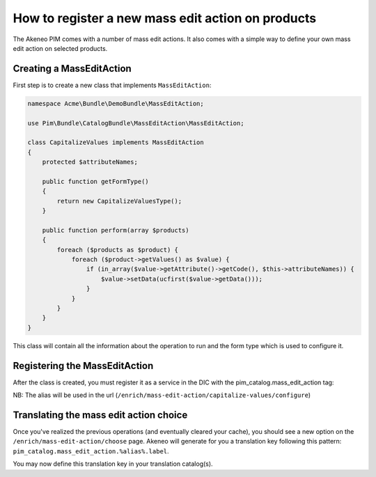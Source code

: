 How to register a new mass edit action on products
==================================================

The Akeneo PIM comes with a number of mass edit actions.
It also comes with a simple way to define your own mass edit action
on selected products.

Creating a MassEditAction
-------------------------
First step is to create a new class that implements ``MassEditAction``:

.. code-block:: php

    namespace Acme\Bundle\DemoBundle\MassEditAction;

    use Pim\Bundle\CatalogBundle\MassEditAction\MassEditAction;

    class CapitalizeValues implements MassEditAction
    {
        protected $attributeNames;

        public function getFormType()
        {
            return new CapitalizeValuesType();
        }

        public function perform(array $products)
        {
            foreach ($products as $product) {
                foreach ($product->getValues() as $value) {
                    if (in_array($value->getAttribute()->getCode(), $this->attributeNames)) {
                        $value->setData(ucfirst($value->getData()));
                    }
                }
            }
        }
    }

This class will contain all the information about the operation to run and the form type which is used to configure it.


Registering the MassEditAction
------------------------------

After the class is created, you must register it as a service in the DIC with the pim_catalog.mass_edit_action tag:

.. configuration-block::

    .. code-block:: yaml

        # src/Acme/Bundle/DemoBundle/Resources/config/services.yml
        services:
            acme_demo_bundle.mass_edit_action.capitalize_values:-
                class: Acme\Bundle\DemoBundle\MassEditAction\CapitalizeValues
                tags:
                    - { name: 'pim_catalog.mass_edit_action', alias: 'capitalize-values' }

    .. code-block:: xml

        <!-- src/Acme/Bundle/DemoBundle/Resources/config/services.xml -->
        <service
            id="acme_demo_bundle.mass_edit_action.capitalize_values"
            class="Acme\Bundle\DemoBundle\MassEditAction\CapitalizeValues">
            <tag name="pim_catalog.mass_edit_action" alias="capitalize-values" />
        </service>

NB: The alias will be used in the url (``/enrich/mass-edit-action/capitalize-values/configure``)

Translating the mass edit action choice
---------------------------------------

Once you've realized the previous operations (and eventually cleared your cache), you should see
a new option on the ``/enrich/mass-edit-action/choose`` page.
Akeneo will generate for you a translation key following this pattern:
``pim_catalog.mass_edit_action.%alias%.label``.

You may now define this translation key in your translation catalog(s).
